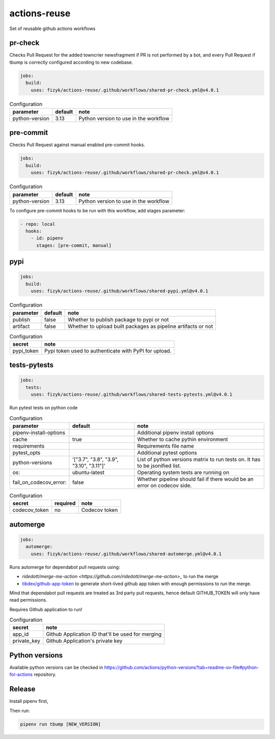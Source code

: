 actions-reuse
=============

Set of reusable github actions workflows

pr-check
--------

Checks Pull Request for the added towncrier newsfragment if PR is not performed by a bot, and every Pull Request
if tbump is correctly configured according to new codebase.

.. code-block:: yaml

    jobs:
      build:
        uses: fizyk/actions-reuse/.github/workflows/shared-pr-check.yml@v4.0.1

.. list-table:: Configuration
   :header-rows: 1

   * - parameter
     - default
     - note
   * - python-version
     - 3.13
     - Python version to use in the workflow


pre-commit
----------

Checks Pull Request against manual enabled pre-commit hooks.

.. code-block:: yaml

    jobs:
      build:
        uses: fizyk/actions-reuse/.github/workflows/shared-pr-check.yml@v4.0.1

.. list-table:: Configuration
   :header-rows: 1

   * - parameter
     - default
     - note
   * - python-version
     - 3.13
     - Python version to use in the workflow

To configure pre-commit hooks to be run with this workflow, add stages parameter:

.. code-block:: yaml

  - repo: local
    hooks:
      - id: pipenv
        stages: [pre-commit, manual]


pypi
----

.. code-block:: yaml

    jobs:
      build:
        uses: fizyk/actions-reuse/.github/workflows/shared-pypi.yml@v4.0.1

.. list-table:: Configuration
   :header-rows: 1

   * - parameter
     - default
     - note
   * - publish
     - false
     - Whether to publish package to pypi or not
   * - artifact
     - false
     - Whether to upload built packages as pipeline artifacts or not


.. list-table:: Configuration
   :header-rows: 1

   * - secret
     - note
   * - pypi_token
     - Pypi token used to authenticate with PyPI for upload.


tests-pytests
-------------

.. code-block:: yaml

    jobs:
      tests:
        uses: fizyk/actions-reuse/.github/workflows/shared-tests-pytests.yml@v4.0.1

Run pytest tests on python code


.. list-table:: Configuration
   :header-rows: 1

   * - parameter
     - default
     - note
   * - pipenv-install-options
     -
     - Additional pipenv install options
   * - cache
     - true
     - Whether to cache pythin environment
   * - requirements
     -
     - Requirements file name
   * - pytest_opts
     -
     - Additional pytest options
   * - python-versions
     - '["3.7", "3.8", "3.9", "3.10", "3.11"]'
     - List of python versions matrix to run tests on. It has to be jsonified list.
   * - os:
     - ubuntu-latest
     - Operating system tests are running on
   * - fail_on_codecov_error:
     - false
     - Whether pipeline should fail if there would be an error on codecov side.


.. list-table:: Configuration
   :header-rows: 1

   * - secret
     - required
     - note
   * - codecov_token
     - no
     - Codecov token

automerge
---------

.. code-block:: yaml

    jobs:
      automerge:
        uses: fizyk/actions-reuse/.github/workflows/shared-automerge.yml@v4.0.1

Runs automerge for dependabot pull requests using:

* `ridedott/merge-me-action <https://github.com/ridedott/merge-me-action>_` to run the merge
* `tibdex/github-app-token <https://github.com/tibdex/github-app-token>`_ to generate short-lived github app token with enough permissions to run the merge.

Mind that dependabot pull requests are treated as 3rd party pull requests, hence default GITHUB_TOKEN will only have read permissions.

Requires Github application to run!


.. list-table:: Configuration
   :header-rows: 1

   * - secret
     - note
   * - app_id
     - Github Application ID that'll be used for merging
   * - private_key
     - Github Application's private key

Python versions
---------------

Available python versions can be checked in `https://github.com/actions/python-versions?tab=readme-ov-file#python-for-actions <actions/python-versions>`__ repository.

Release
-------

Install pipenv first,

Then run:

.. code-block:: sh

    pipenv run tbump [NEW_VERSION]
